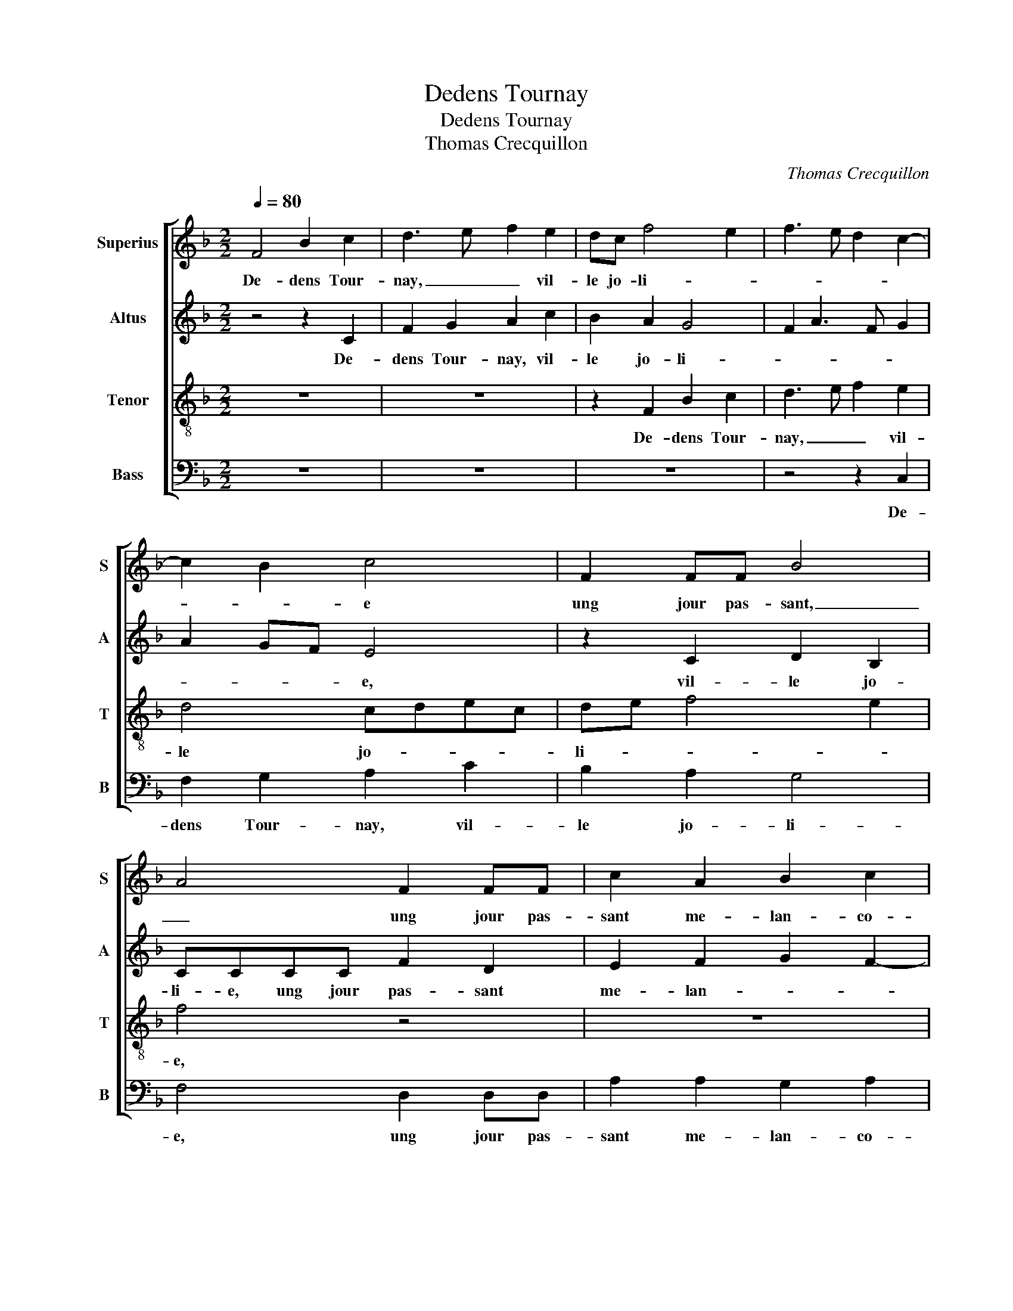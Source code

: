 X:1
T:Dedens Tournay
T:Dedens Tournay
T:Thomas Crecquillon
C:Thomas Crecquillon
%%score [ 1 2 3 4 ]
L:1/8
Q:1/4=80
M:2/2
K:F
V:1 treble nm="Superius" snm="S"
V:2 treble nm="Altus" snm="A"
V:3 treble-8 nm="Tenor" snm="T"
V:4 bass nm="Bass" snm="B"
V:1
 F4 B2 c2 | d3 e f2 e2 | dc f4 e2 | f3 e d2 c2- | c2 B2 c4 | F2 FF B4 | A4 F2 FF | c2 A2 B2 c2 | %8
w: De- dens Tour-|nay, _ _ vil-|le jo- li- *||* * e|ung jour pas- sant,|_ ung jour pas-|sant me- lan- co-|
 d2 c2 A2 AA | B2 c2 A2 B2 | c2 d4 c2- |"^-natural" c2 B2 c4 | z2 G2 A2 B2 | c2 B2 A2 A2 | %14
w: li- e, ung jour pas-|sant me- lan- co-|li- * *|* * e,|je prins al-|le- an- ce nou-|
 GA BG A3 G | FE G4 F2- | F2 E2 F4- | F4 z2 F2 | A2 B2 c2 d2 | e2 f2 e2 d2- | d2 c4 B2 | c4 z2 c2 | %22
w: vel- * * * * *||* * le|_ à|la plus gen- te|da- moi- sel- *||le qu'il|
 c2 B2 c2 F2 | G2 A2 B4 | A4 z2 A2 | A2 G2 F2 B2 | A2 G2 F4 | E2 c2 cBAc | BA GF G A2 G | A4 z4 | %30
w: soit, je le vous|cer- ti- fi-|e, d'hon-|nes- te- té, el-|l'est sai- si-|e, et croy, se- lon ma|fan- * * * ta- si- *|e,|
 z8 | z2 c2 c2 c2 | A2 d2 c2 B2- | B2 A4 G2 | A2 F2 B2 c2 | d3 e f2 e2 | dc f4 e2 | f3 e d2 c2- | %38
w: |qu'il m'en soit|gue- re de plus|_ bel- *|le de- dens Tour-|nay, _ _ vil-|le jo- li- *||
 c2 B2 c4 | F2 FF B4 | A2 F2 B2 c2 | d2 f2 e2 d2 | c2 B2 A2 G2- | G2 F4 E2 | F8 |] %45
w: * * e,|vil- le jo- li-|e, de- dens Tour-|nay, vil- le jo-|li- * * *||e.|
V:2
 z4 z2 C2 | F2 G2 A2 c2 | B2 A2 G4 | F2 A3 F G2 | A2 GF E4 | z2 C2 D2 B,2 | CCCC F2 D2 | %7
w: De-|dens Tour- nay, vil-|le jo- li-||* * * e,|vil- le jo-|li- e, ung jour pas- sant|
 E2 F2 G2 F2- | FD E2 F2 F2 | G2 A2 D4 | z2 A2 A2 F2 | G4 E2 C2 | D2 E2 F3 G | A2 GF E2 F2 | %14
w: me- lan- * *|* * * * co-|li- * e,|je prins al-|le- an- ce|nou- vel- * *||
 D4 C2 A,2 | C2 D4 B,2 | C4 A,2 F,2 | A,3 B, C2 B,2 | A,2 F,2 G,2 D2 | G2 F2 G2 A2 | G2 F2 G4 | %21
w: ||* le à|la plus gen- te|da- moi- sel- *|||
 E2 A2 A2 G2 | A2 G2 F3 E | DC F4 E2 | F4 z2 F2 | F2 E2 D2 F2 | F2 E2 D4 | C4 F2 FE | DFED C F2 E | %29
w: le qu'il soit, je|le vous cer- ti-|fi- * * *|e,, d'hon-|nes- te- té, el-|l'est sai- si-|e, et croy se-|lon ma fan- ta- si- * *|
 F2 z2 F2 GF | EGFE DC F2- | F2 E2 F2 F2 | F3 G A2 G2 | E2 F2 D2 E2 | F4 z2 C2 | F2 G2 A2 c2 | %36
w: e, et croy, se|lon ma fan- ta si _ _|_ _ e, qu'il|m'en soit gue- re|de plus bel- *|le de-|dens Tour- nay, vil-|
 B2 A2 G4 | F2 A3 F G2 | A2 GF E4 | z2 C2 D2 B,2 | C2 D4 E2 | F2 D2 G4 | z2 F4 D2 | E2 D2 C4 | %44
w: le jo- li-||* * * e,|de- dens Tour-|nay, vil- le|jo- li- e,|vil- le|jo- li- *|
 C8 |] %45
w: e.|
V:3
 z8 | z8 | z2 F2 B2 c2 | d3 e f2 e2 | d4 cdec | de f4 e2 | f4 z4 | z8 | z2 c2 cc f2 | d2 e2 f2 g2 | %10
w: ||De- dens Tour-|nay, _ _ vil-|le jo- * * *|li- * * *|e,||ung jour pas- sant|me- lan- co- li-|
 e2 f3 e c2 | d4 c2 G2 | A2 B2 c2 B2 | A2 d4 c2- | c2 B2 c3 B | AG B3 AGF | G4 F4 | z2 F2 A2 B2 | %18
w: e, je prins al-|le- an- ce|nou- vel- * *||||* le|à la plus|
 c2 d2 e2 f2 | e2 d2 c2 A2 | B2 c2 d4 | c2 f2 f2 e2 | f2 d2 c2 d2- | d2 c4 B2 | c4 c4 | %25
w: gen- te da- moi-|sel- * * *||le qu'il soit, je|le vous cer- ti-|* fi- *|e, d'hon-|
 c2 c2 A2 d2 | c3 B A2 B2 | G4 F4 | z4 z2 c2 | cBAc BA G2 | cB AG BA GF | G4 F2 A2 | c2 B2 A2 B2 | %33
w: nes- te- té, el-|l'est _ _ sai-|si- e,|et|croy, se- lon ma fan- ta si-||* e, qu'il|m'en soit gue- re|
 c2 d2 B4 | c2 d2 B2 f2- | fe d2 c4 | z2 F2 B2 c2 | d3 e f2 e2 | d4 cd ec | de f4 e2 | %40
w: de plus bel-|le de- dens Tour-|* * * nay,|vil- le jo-|li- * * *|||
 f3 e d2 c2- | c2 B2 c2 B2 | c2 d2 c2 B2- | B2 A2 G4 | F8 |] %45
w: |* * e, vil-|le jo- li- *||e.|
V:4
 z8 | z8 | z8 | z4 z2 C,2 | F,2 G,2 A,2 C2 | B,2 A,2 G,4 | F,4 D,2 D,D, | A,2 A,2 G,2 A,2 | %8
w: |||De-|dens Tour- nay, vil-|le jo- li-|e, ung jour pas-|sant me- lan- co-|
 B,2 A,2 F,2 F,F, | B,2 A,4 G,2 | A,2 F,2 A,4 | G,4 z2 C,2 | F,2 G,2 F,2 B,,2 | F,2 G,2 A,2 F,2 | %14
w: li- e, ung jour pas-|sant me- lan-|co- * li-|e, je|prins al- le- an-|ce nou- vel- *|
 G,4 z2 F,2- | F,2 B,,2 D,4 | C,4 F,4 | z2 F,2 F,2 B,,2 | F,2 D,2 C,2 B,,2 | C,2 D,2 E,2 F,2 | %20
w: le,, nou-|* vel- *|* le|à la plus|gen- te da- moi-|sel- * * *|
 G,2 A,2 G,4 | A,2 F,2 C2 C2 | F,2 G,2 A,2 B,2- | B,2 A,2 G,4 | F,4 z2 F,2 | F,2 C,2 D,2 B,,2 | %26
w: |le qu'il soit, je|le vous cer- ti-|* fi- *|e,, d'hon-|nes- te- té, el-|
 F,2 C,2 D,2 B,,2 | C,4 z4 | z8 | F,2 F,E, D,F,E,D, | C,2 D,2 B,,2 D,2 | C,4 z2 F,2 | %32
w: l'est sai- si- *|e,||et croy, se- lon ma fan- ta|si- * * *|e, qu'il|
 F,2 B,,2 F,2 G,2 | A,2 F,2 G,4 | F,2 B,2 G,2 A,2 | B,4 A,4 | z8 | z4 z2 C,2 | F,2 G,2 A,2 C2 | %39
w: m'en soit gue- re|de plus bel-|le de- dens Tour-|* nay,||vil-|le jo- li- *|
 B,2 A,2 G,4 | F,2 D,2 G,2 E,2 | D,4 C,2 G,2 | A,2 B,2 F,2 G,2 | E,2 F,2 C,4 | F,8 |] %45
w: ||* e, vil-|le jo- li- *||e.|

